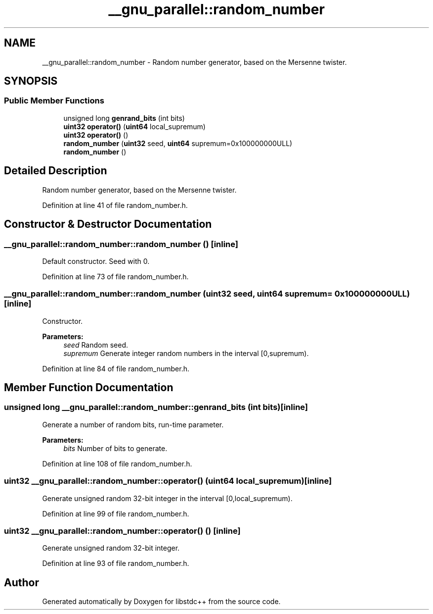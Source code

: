 .TH "__gnu_parallel::random_number" 3 "21 Apr 2009" "libstdc++" \" -*- nroff -*-
.ad l
.nh
.SH NAME
__gnu_parallel::random_number \- Random number generator, based on the Mersenne twister.  

.PP
.SH SYNOPSIS
.br
.PP
.SS "Public Member Functions"

.in +1c
.ti -1c
.RI "unsigned long \fBgenrand_bits\fP (int bits)"
.br
.ti -1c
.RI "\fBuint32\fP \fBoperator()\fP (\fBuint64\fP local_supremum)"
.br
.ti -1c
.RI "\fBuint32\fP \fBoperator()\fP ()"
.br
.ti -1c
.RI "\fBrandom_number\fP (\fBuint32\fP seed, \fBuint64\fP supremum=0x100000000ULL)"
.br
.ti -1c
.RI "\fBrandom_number\fP ()"
.br
.in -1c
.SH "Detailed Description"
.PP 
Random number generator, based on the Mersenne twister. 
.PP
Definition at line 41 of file random_number.h.
.SH "Constructor & Destructor Documentation"
.PP 
.SS "__gnu_parallel::random_number::random_number ()\fC [inline]\fP"
.PP
Default constructor. Seed with 0. 
.PP
Definition at line 73 of file random_number.h.
.SS "__gnu_parallel::random_number::random_number (\fBuint32\fP seed, \fBuint64\fP supremum = \fC0x100000000ULL\fP)\fC [inline]\fP"
.PP
Constructor. 
.PP
\fBParameters:\fP
.RS 4
\fIseed\fP Random seed. 
.br
\fIsupremum\fP Generate integer random numbers in the interval \fC\fP[0,supremum). 
.RE
.PP

.PP
Definition at line 84 of file random_number.h.
.SH "Member Function Documentation"
.PP 
.SS "unsigned long __gnu_parallel::random_number::genrand_bits (int bits)\fC [inline]\fP"
.PP
Generate a number of random bits, run-time parameter. 
.PP
\fBParameters:\fP
.RS 4
\fIbits\fP Number of bits to generate. 
.RE
.PP

.PP
Definition at line 108 of file random_number.h.
.SS "\fBuint32\fP __gnu_parallel::random_number::operator() (\fBuint64\fP local_supremum)\fC [inline]\fP"
.PP
Generate unsigned random 32-bit integer in the interval \fC\fP[0,local_supremum). 
.PP
Definition at line 99 of file random_number.h.
.SS "\fBuint32\fP __gnu_parallel::random_number::operator() ()\fC [inline]\fP"
.PP
Generate unsigned random 32-bit integer. 
.PP
Definition at line 93 of file random_number.h.

.SH "Author"
.PP 
Generated automatically by Doxygen for libstdc++ from the source code.
